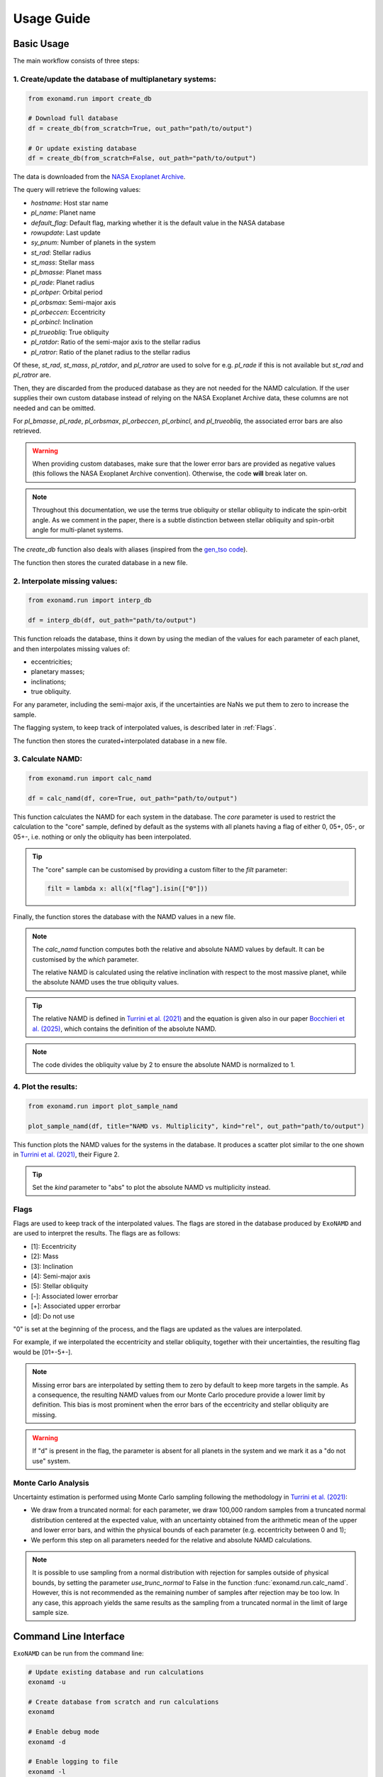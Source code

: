 Usage Guide
===========

Basic Usage
-----------

The main workflow consists of three steps:

1. Create/update the database of multiplanetary systems:
^^^^^^^^^^^^^^^^^^^^^^^^^^^^^^^^^^^^^^^^^^^^^^^^^^^^^^^^

.. code-block:: python

    from exonamd.run import create_db

    # Download full database
    df = create_db(from_scratch=True, out_path="path/to/output")

    # Or update existing database
    df = create_db(from_scratch=False, out_path="path/to/output")

The data is downloaded from the `NASA Exoplanet Archive <https://exoplanetarchive.ipac.caltech.edu/>`_.

The query will retrieve the following values:

- `hostname`: Host star name
- `pl_name`: Planet name
- `default_flag`: Default flag, marking whether it is the default value in the NASA database
- `rowupdate`: Last update
- `sy_pnum`: Number of planets in the system
- `st_rad`: Stellar radius
- `st_mass`: Stellar mass
- `pl_bmasse`: Planet mass
- `pl_rade`: Planet radius
- `pl_orbper`: Orbital period
- `pl_orbsmax`: Semi-major axis
- `pl_orbeccen`: Eccentricity
- `pl_orbincl`: Inclination
- `pl_trueobliq`: True obliquity
- `pl_ratdor`: Ratio of the semi-major axis to the stellar radius
- `pl_ratror`: Ratio of the planet radius to the stellar radius 

Of these, `st_rad`, `st_mass`, `pl_ratdor`, and `pl_ratror` are used to solve for e.g. `pl_rade` if this is not available but `st_rad` and `pl_ratror` are.

Then, they are discarded from the produced database as they are not needed for the NAMD calculation. If the user supplies their own custom database instead of relying on the NASA Exoplanet Archive data, these columns are not needed and can be omitted.

For `pl_bmasse`, `pl_rade`, `pl_orbsmax`, `pl_orbeccen`, `pl_orbincl`, and `pl_trueobliq`, the associated error bars are also retrieved.

.. warning:: 

    When providing custom databases, make sure that the lower error bars are provided as negative values (this follows the NASA Exoplanet Archive convention). Otherwise, the code **will** break later on.

.. note::

    Throughout this documentation, we use the terms true obliquity or stellar obliquity to indicate the spin-orbit angle. As we comment in the paper, there is a subtle distinction between stellar obliquity and spin-orbit angle for multi-planet systems.

The `create_db` function also deals with aliases (inspired from the `gen_tso code <https://pcubillos.github.io/gen_tso/>`_).

The function then stores the curated database in a new file.


2. Interpolate missing values:
^^^^^^^^^^^^^^^^^^^^^^^^^^^^^^

.. code-block:: python

    from exonamd.run import interp_db
    
    df = interp_db(df, out_path="path/to/output")

This function reloads the database, thins it down by using the median of the values for each parameter of each planet, and then interpolates missing values of:

- eccentricities;
- planetary masses;
- inclinations;
- true obliquity.

For any parameter, including the semi-major axis, if the uncertainties are NaNs we put them to zero to increase the sample.

The flagging system, to keep track of interpolated values, is described later in :ref:`Flags`.

The function then stores the curated+interpolated database in a new file.

3. Calculate NAMD:
^^^^^^^^^^^^^^^^^^

.. code-block:: python

    from exonamd.run import calc_namd
    
    df = calc_namd(df, core=True, out_path="path/to/output")

This function calculates the NAMD for each system in the database. The `core` parameter is used to restrict the calculation to the "core" sample, defined by default as the systems with all planets having a flag of either 0, 05+, 05-, or 05+-, i.e. nothing or only the obliquity has been interpolated.

.. tip::

    The "core" sample can be customised by providing a custom filter to the `filt` parameter:

    .. code-block:: python
    
        filt = lambda x: all(x["flag"].isin(["0"]))

Finally, the function stores the database with the NAMD values in a new file.

.. note::

    The `calc_namd` function computes both the relative and absolute NAMD values by default. It can be customised by the `which` parameter. 

    The relative NAMD is calculated using the relative inclination with respect to the most massive planet, while the absolute NAMD uses the true obliquity values.

.. tip::

    The relative NAMD is defined in `Turrini et al. (2021) <https://doi.org/10.1051/0004-6361/201936301>`_ and the equation is given also in our paper `Bocchieri et al. (2025) <https://doi.org/TODO>`_, which contains the definition of the absolute NAMD.

.. note::

    The code divides the obliquity value by 2 to ensure the absolute NAMD is normalized to 1.

4. Plot the results:
^^^^^^^^^^^^^^^^^^^^

.. code-block:: python

    from exonamd.run import plot_sample_namd

    plot_sample_namd(df, title="NAMD vs. Multiplicity", kind="rel", out_path="path/to/output")

This function plots the NAMD values for the systems in the database. It produces a scatter plot similar to the one shown in `Turrini et al. (2021) <https://doi.org/10.1051/0004-6361/201936301>`_, their Figure 2.

.. tip:: 

    Set the `kind` parameter to "abs" to plot the absolute NAMD vs multiplicity instead.

.. _Flags:

Flags
^^^^^

Flags are used to keep track of the interpolated values. The flags are stored in the database produced by ``ExoNAMD`` and are used to interpret the results. The flags are as follows:

- [1]: Eccentricity
- [2]: Mass
- [3]: Inclination
- [4]: Semi-major axis
- [5]: Stellar obliquity
- [-]: Associated lower errorbar
- [+]: Associated upper errorbar
- [d]: Do not use

"0" is set at the beginning of the process, and the flags are updated as the values are interpolated.

For example, if we interpolated the eccentricity and stellar obliquity, together with their uncertainties, the resulting flag would be [01+-5+-]. 

.. note::

    Missing error bars are interpolated by setting them to zero by default to keep more targets in the sample. As a consequence, the resulting NAMD values from our Monte Carlo procedure provide a lower limit by definition. This bias is most prominent when the error bars of the eccentricity and stellar obliquity are missing.

.. warning::

    If "d" is present in the flag, the parameter is absent for all planets in the system and we mark it as a "do not use" system.

Monte Carlo Analysis
^^^^^^^^^^^^^^^^^^^^

Uncertainty estimation is performed using Monte Carlo sampling following the methodology in `Turrini et al. (2021) <https://doi.org/10.1051/0004-6361/201936301>`_:

- We draw from a truncated normal: for each parameter, we draw 100,000 random samples from a truncated normal distribution centered at the expected value, with an uncertainty obtained from the arithmetic mean of the upper and lower error bars, and within the physical bounds of each parameter (e.g. eccentricity between 0 and 1);
- We perform this step on all parameters needed for the relative and absolute NAMD calculations.

.. note::

    It is possible to use sampling from a normal distribution with rejection for samples outside of physical bounds, by setting the parameter `use_trunc_normal` to False in the function :func:`exonamd.run.calc_namd`. However, this is not recommended as the remaining number of samples after rejection may be too low. In any case, this approach yields the same results as the sampling from a truncated normal in the limit of large sample size.

Command Line Interface
----------------------

``ExoNAMD`` can be run from the command line:

.. code-block:: bash

    # Update existing database and run calculations
    exonamd -u

    # Create database from scratch and run calculations
    exonamd

    # Enable debug mode
    exonamd -d

    # Enable logging to file
    exonamd -l

These options are shown when running ``exonamd -h``, i.e. the help command.

.. tip::

    The optional arguments can be used simultaneoulsy.
